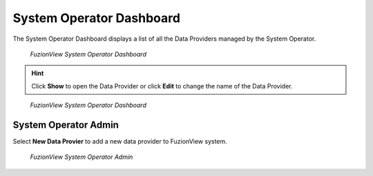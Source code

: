 System Operator Dashboard
===========================
The System Operator Dashboard displays a list of all the Data Providers managed by the System Operator. 

.. figure:: /_static/SODashboard1.png
   :alt: The FuzionView System Operator Dashboard
   :class: with-border
   
   *FuzionView System Operator Dashboard*

.. hint::
   Click **Show** to open the Data Provider or click **Edit** to change the name of the Data Provider.


.. figure:: /_static/SODashboard2.png
   :alt: The FuzionView System Operator Dashboard
   :class: with-border
   
   *FuzionView System Operator Dashboard*

System Operator Admin
-----------------------
Select **New Data Provier** to add a new data provider to FuzionView system.

.. figure:: /_static/SOAdmin1_NewDP.png
   :alt: The FuzionView System Operator Admin
   :class: with-border
   
   *FuzionView System Operator Admin*
